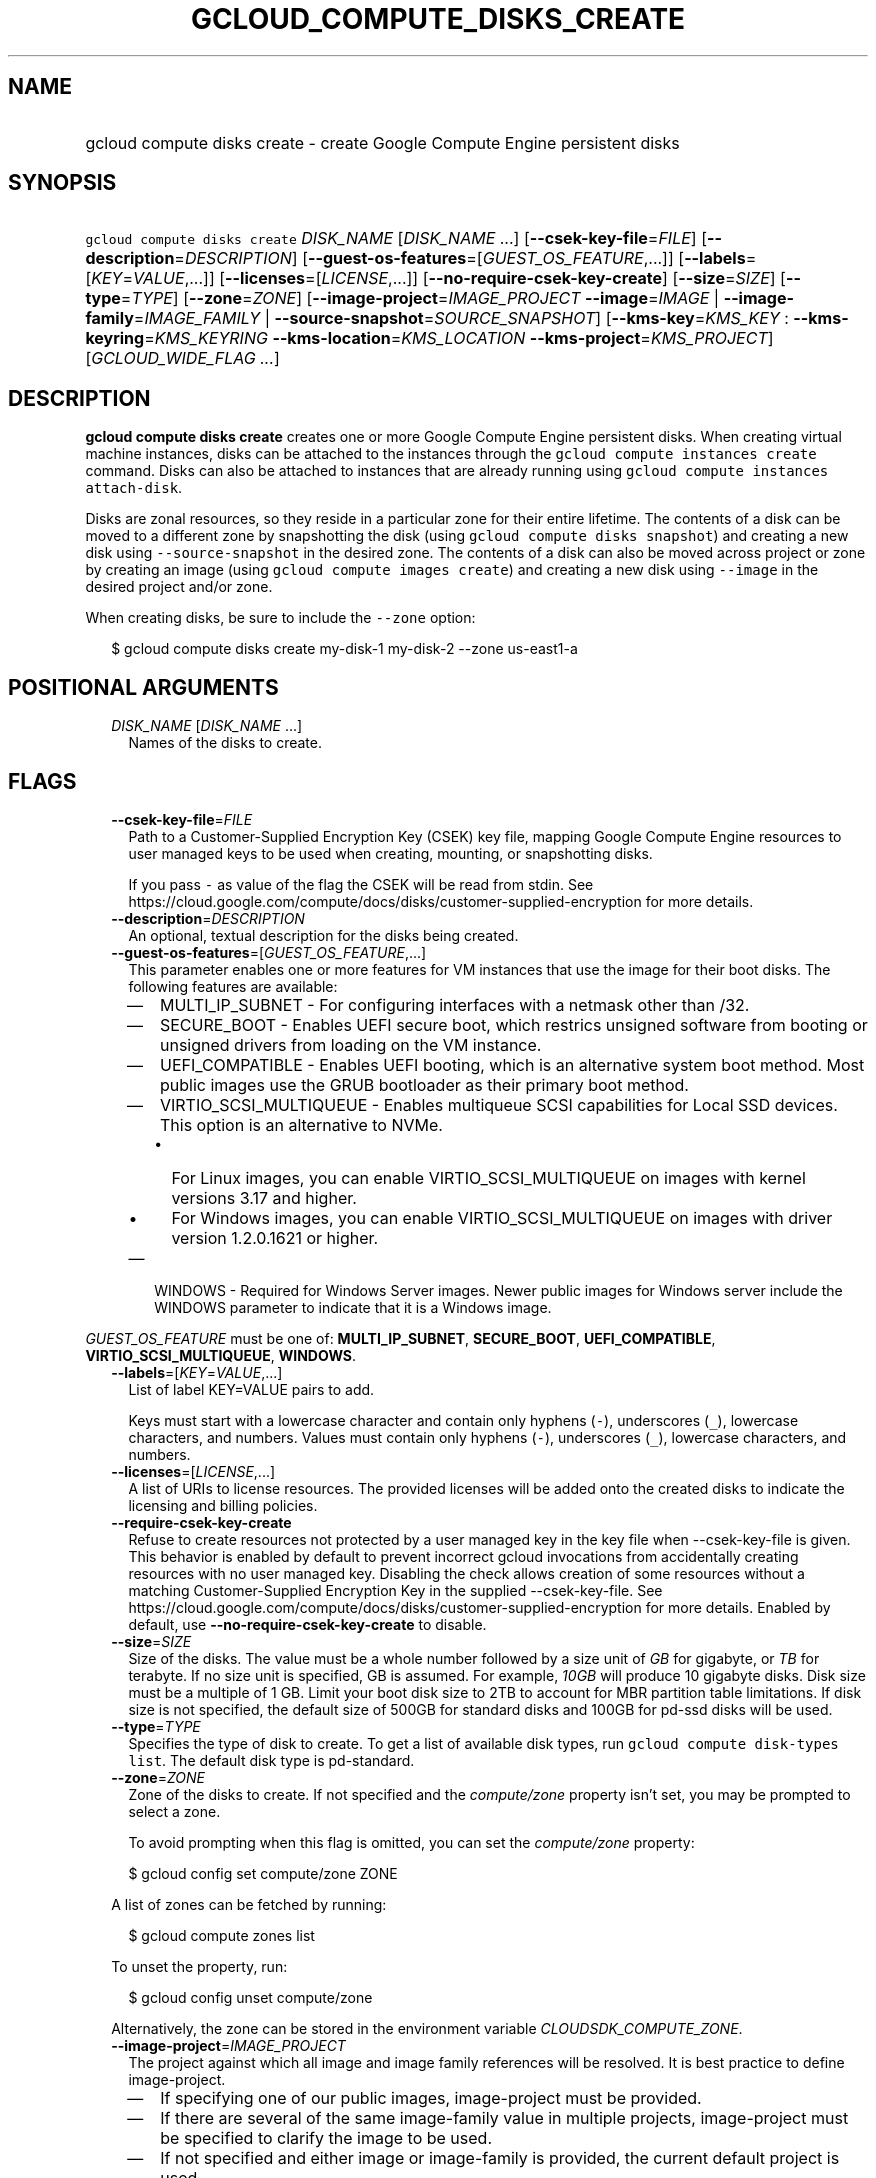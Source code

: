
.TH "GCLOUD_COMPUTE_DISKS_CREATE" 1



.SH "NAME"
.HP
gcloud compute disks create \- create Google Compute Engine persistent disks



.SH "SYNOPSIS"
.HP
\f5gcloud compute disks create\fR \fIDISK_NAME\fR [\fIDISK_NAME\fR\ ...] [\fB\-\-csek\-key\-file\fR=\fIFILE\fR] [\fB\-\-description\fR=\fIDESCRIPTION\fR] [\fB\-\-guest\-os\-features\fR=[\fIGUEST_OS_FEATURE\fR,...]] [\fB\-\-labels\fR=[\fIKEY\fR=\fIVALUE\fR,...]] [\fB\-\-licenses\fR=[\fILICENSE\fR,...]] [\fB\-\-no\-require\-csek\-key\-create\fR] [\fB\-\-size\fR=\fISIZE\fR] [\fB\-\-type\fR=\fITYPE\fR] [\fB\-\-zone\fR=\fIZONE\fR] [\fB\-\-image\-project\fR=\fIIMAGE_PROJECT\fR\ \fB\-\-image\fR=\fIIMAGE\fR\ |\ \fB\-\-image\-family\fR=\fIIMAGE_FAMILY\fR\ |\ \fB\-\-source\-snapshot\fR=\fISOURCE_SNAPSHOT\fR] [\fB\-\-kms\-key\fR=\fIKMS_KEY\fR\ :\ \fB\-\-kms\-keyring\fR=\fIKMS_KEYRING\fR\ \fB\-\-kms\-location\fR=\fIKMS_LOCATION\fR\ \fB\-\-kms\-project\fR=\fIKMS_PROJECT\fR] [\fIGCLOUD_WIDE_FLAG\ ...\fR]



.SH "DESCRIPTION"

\fBgcloud compute disks create\fR creates one or more Google Compute Engine
persistent disks. When creating virtual machine instances, disks can be attached
to the instances through the \f5gcloud compute instances create\fR command.
Disks can also be attached to instances that are already running using \f5gcloud
compute instances attach\-disk\fR.

Disks are zonal resources, so they reside in a particular zone for their entire
lifetime. The contents of a disk can be moved to a different zone by
snapshotting the disk (using \f5gcloud compute disks snapshot\fR) and creating a
new disk using \f5\-\-source\-snapshot\fR in the desired zone. The contents of a
disk can also be moved across project or zone by creating an image (using
\f5gcloud compute images create\fR) and creating a new disk using
\f5\-\-image\fR in the desired project and/or zone.

When creating disks, be sure to include the \f5\-\-zone\fR option:

.RS 2m
$ gcloud compute disks create my\-disk\-1 my\-disk\-2 \-\-zone us\-east1\-a
.RE



.SH "POSITIONAL ARGUMENTS"

.RS 2m
.TP 2m
\fIDISK_NAME\fR [\fIDISK_NAME\fR ...]
Names of the disks to create.


.RE
.sp

.SH "FLAGS"

.RS 2m
.TP 2m
\fB\-\-csek\-key\-file\fR=\fIFILE\fR
Path to a Customer\-Supplied Encryption Key (CSEK) key file, mapping Google
Compute Engine resources to user managed keys to be used when creating,
mounting, or snapshotting disks.

If you pass \f5\-\fR as value of the flag the CSEK will be read from stdin. See
https://cloud.google.com/compute/docs/disks/customer\-supplied\-encryption for
more details.

.TP 2m
\fB\-\-description\fR=\fIDESCRIPTION\fR
An optional, textual description for the disks being created.

.TP 2m
\fB\-\-guest\-os\-features\fR=[\fIGUEST_OS_FEATURE\fR,...]
This parameter enables one or more features for VM instances that use the image
for their boot disks. The following features are available:

.RS 2m
.IP "\(em" 2m
MULTI_IP_SUBNET \- For configuring interfaces with a netmask other than /32.

.IP "\(em" 2m
SECURE_BOOT \- Enables UEFI secure boot, which restrics unsigned software from
booting or unsigned drivers from loading on the VM instance.

.IP "\(em" 2m
UEFI_COMPATIBLE \- Enables UEFI booting, which is an alternative system boot
method. Most public images use the GRUB bootloader as their primary boot method.

.IP "\(em" 2m
VIRTIO_SCSI_MULTIQUEUE \- Enables multiqueue SCSI capabilities for Local SSD
devices. This option is an alternative to NVMe.
.RS 2m
.IP "\(bu" 2m
For Linux images, you can enable VIRTIO_SCSI_MULTIQUEUE on images with kernel
versions 3.17 and higher.
.IP "\(bu" 2m
For Windows images, you can enable VIRTIO_SCSI_MULTIQUEUE on images with driver
version 1.2.0.1621 or higher.

.RE
.sp
.IP "\(em" 2m
WINDOWS \- Required for Windows Server images. Newer public images for Windows
server include the WINDOWS parameter to indicate that it is a Windows image.

.RE
.RE
.sp
\fIGUEST_OS_FEATURE\fR must be one of: \fBMULTI_IP_SUBNET\fR, \fBSECURE_BOOT\fR,
\fBUEFI_COMPATIBLE\fR, \fBVIRTIO_SCSI_MULTIQUEUE\fR, \fBWINDOWS\fR.

.RS 2m
.TP 2m
\fB\-\-labels\fR=[\fIKEY\fR=\fIVALUE\fR,...]
List of label KEY=VALUE pairs to add.

Keys must start with a lowercase character and contain only hyphens (\f5\-\fR),
underscores (\f5_\fR), lowercase characters, and numbers. Values must contain
only hyphens (\f5\-\fR), underscores (\f5_\fR), lowercase characters, and
numbers.

.TP 2m
\fB\-\-licenses\fR=[\fILICENSE\fR,...]
A list of URIs to license resources. The provided licenses will be added onto
the created disks to indicate the licensing and billing policies.

.TP 2m
\fB\-\-require\-csek\-key\-create\fR
Refuse to create resources not protected by a user managed key in the key file
when \-\-csek\-key\-file is given. This behavior is enabled by default to
prevent incorrect gcloud invocations from accidentally creating resources with
no user managed key. Disabling the check allows creation of some resources
without a matching Customer\-Supplied Encryption Key in the supplied
\-\-csek\-key\-file. See
https://cloud.google.com/compute/docs/disks/customer\-supplied\-encryption for
more details. Enabled by default, use \fB\-\-no\-require\-csek\-key\-create\fR
to disable.

.TP 2m
\fB\-\-size\fR=\fISIZE\fR
Size of the disks. The value must be a whole number followed by a size unit of
\f5\fIGB\fR\fR for gigabyte, or \f5\fITB\fR\fR for terabyte. If no size unit is
specified, GB is assumed. For example, \f5\fI10GB\fR\fR will produce 10 gigabyte
disks. Disk size must be a multiple of 1 GB. Limit your boot disk size to 2TB to
account for MBR partition table limitations. If disk size is not specified, the
default size of 500GB for standard disks and 100GB for pd\-ssd disks will be
used.

.TP 2m
\fB\-\-type\fR=\fITYPE\fR
Specifies the type of disk to create. To get a list of available disk types, run
\f5gcloud compute disk\-types list\fR. The default disk type is pd\-standard.

.TP 2m
\fB\-\-zone\fR=\fIZONE\fR
Zone of the disks to create. If not specified and the \f5\fIcompute/zone\fR\fR
property isn't set, you may be prompted to select a zone.

To avoid prompting when this flag is omitted, you can set the
\f5\fIcompute/zone\fR\fR property:

.RS 2m
$ gcloud config set compute/zone ZONE
.RE

A list of zones can be fetched by running:

.RS 2m
$ gcloud compute zones list
.RE

To unset the property, run:

.RS 2m
$ gcloud config unset compute/zone
.RE

Alternatively, the zone can be stored in the environment variable
\f5\fICLOUDSDK_COMPUTE_ZONE\fR\fR.

.TP 2m
\fB\-\-image\-project\fR=\fIIMAGE_PROJECT\fR
The project against which all image and image family references will be
resolved. It is best practice to define image\-project.
.RS 2m
.IP "\(em" 2m
If specifying one of our public images, image\-project must be provided.
.IP "\(em" 2m
If there are several of the same image\-family value in multiple projects,
image\-project must be specified to clarify the image to be used.
.IP "\(em" 2m
If not specified and either image or image\-family is provided, the current
default project is used.
.RE
.RE
.sp

.RS 2m
.TP 2m

At most one of these may be specified:

.RS 2m
.TP 2m
\fB\-\-image\fR=\fIIMAGE\fR
An image to apply to the disks being created. When using this option, the size
of the disks must be at least as large as the image size. Use
\f5\fI\-\-size\fR\fR to adjust the size of the disks.

This flag is mutually exclusive with \f5\fI\-\-source\-snapshot\fR\fR and
\f5\fI\-\-image\-family\fR\fR.

.TP 2m
\fB\-\-image\-family\fR=\fIIMAGE_FAMILY\fR
The family of the image that the boot disk will be initialized with. When a
family is used instead of an image, the latest non\-deprecated image associated
with that family is used.

.TP 2m
\fB\-\-source\-snapshot\fR=\fISOURCE_SNAPSHOT\fR
Source snapshot used to create the disks. It is safe to delete a snapshot after
a disk has been created from the snapshot. In such cases, the disks will no
longer reference the deleted snapshot. To get a list of snapshots in your
current project, run \f5gcloud compute snapshots list\fR. A snapshot from an
existing disk can be created using the \f5gcloud compute disks snapshot\fR
command. This flag is mutually exclusive with \fB\-\-image\fR.

When using this option, the size of the disks must be at least as large as the
snapshot size. Use \fB\-\-size\fR to adjust the size of the disks.

.RE
.sp
.TP 2m

Key resource \- The Cloud KMS (Key Management Service) cryptokey that will be
used to protect the disk. The arguments in this group can be used to specify the
attributes of this resource.

.RS 2m
.TP 2m
\fB\-\-kms\-key\fR=\fIKMS_KEY\fR
ID of the key or fully qualified identifier for the key. This flag must be
specified if any of the other arguments in this group are specified.

.TP 2m
\fB\-\-kms\-keyring\fR=\fIKMS_KEYRING\fR
The KMS keyring of the key.

.TP 2m
\fB\-\-kms\-location\fR=\fIKMS_LOCATION\fR
The Cloud location for the key.

.TP 2m
\fB\-\-kms\-project\fR=\fIKMS_PROJECT\fR
The Cloud project for the key.


.RE
.RE
.sp

.SH "GCLOUD WIDE FLAGS"

These flags are available to all commands: \-\-account, \-\-configuration,
\-\-flags\-file, \-\-flatten, \-\-format, \-\-help, \-\-log\-http, \-\-project,
\-\-quiet, \-\-trace\-token, \-\-user\-output\-enabled, \-\-verbosity. Run \fB$
gcloud help\fR for details.



.SH "NOTES"

These variants are also available:

.RS 2m
$ gcloud alpha compute disks create
$ gcloud beta compute disks create
.RE

